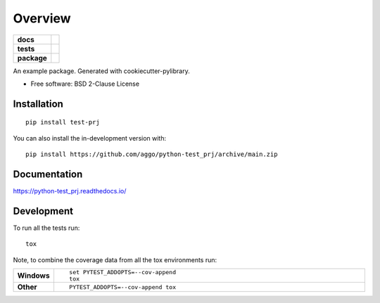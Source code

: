========
Overview
========

.. start-badges

.. list-table::
    :stub-columns: 1

    * - docs
      - |docs|
    * - tests
      - | |github-actions| |requires|
        | |codecov|
    * - package
      - | |version| |wheel| |supported-versions| |supported-implementations|
        | |commits-since|
.. |docs| image:: https://readthedocs.org/projects/python-test_prj/badge/?style=flat
    :target: https://python-test_prj.readthedocs.io/
    :alt: Documentation Status

.. |github-actions| image:: https://github.com/aggo/python-test_prj/actions/workflows/github-actions.yml/badge.svg
    :alt: GitHub Actions Build Status
    :target: https://github.com/aggo/python-test_prj/actions

.. |requires| image:: https://requires.io/github/aggo/python-test_prj/requirements.svg?branch=main
    :alt: Requirements Status
    :target: https://requires.io/github/aggo/python-test_prj/requirements/?branch=main

.. |codecov| image:: https://codecov.io/gh/aggo/python-test_prj/branch/main/graphs/badge.svg?branch=main
    :alt: Coverage Status
    :target: https://codecov.io/github/aggo/python-test_prj

.. |version| image:: https://img.shields.io/pypi/v/test-prj.svg
    :alt: PyPI Package latest release
    :target: https://pypi.org/project/test-prj

.. |wheel| image:: https://img.shields.io/pypi/wheel/test-prj.svg
    :alt: PyPI Wheel
    :target: https://pypi.org/project/test-prj

.. |supported-versions| image:: https://img.shields.io/pypi/pyversions/test-prj.svg
    :alt: Supported versions
    :target: https://pypi.org/project/test-prj

.. |supported-implementations| image:: https://img.shields.io/pypi/implementation/test-prj.svg
    :alt: Supported implementations
    :target: https://pypi.org/project/test-prj

.. |commits-since| image:: https://img.shields.io/github/commits-since/aggo/python-test_prj/v0.0.0.svg
    :alt: Commits since latest release
    :target: https://github.com/aggo/python-test_prj/compare/v0.0.0...main



.. end-badges

An example package. Generated with cookiecutter-pylibrary.

* Free software: BSD 2-Clause License

Installation
============

::

    pip install test-prj

You can also install the in-development version with::

    pip install https://github.com/aggo/python-test_prj/archive/main.zip


Documentation
=============


https://python-test_prj.readthedocs.io/


Development
===========

To run all the tests run::

    tox

Note, to combine the coverage data from all the tox environments run:

.. list-table::
    :widths: 10 90
    :stub-columns: 1

    - - Windows
      - ::

            set PYTEST_ADDOPTS=--cov-append
            tox

    - - Other
      - ::

            PYTEST_ADDOPTS=--cov-append tox
